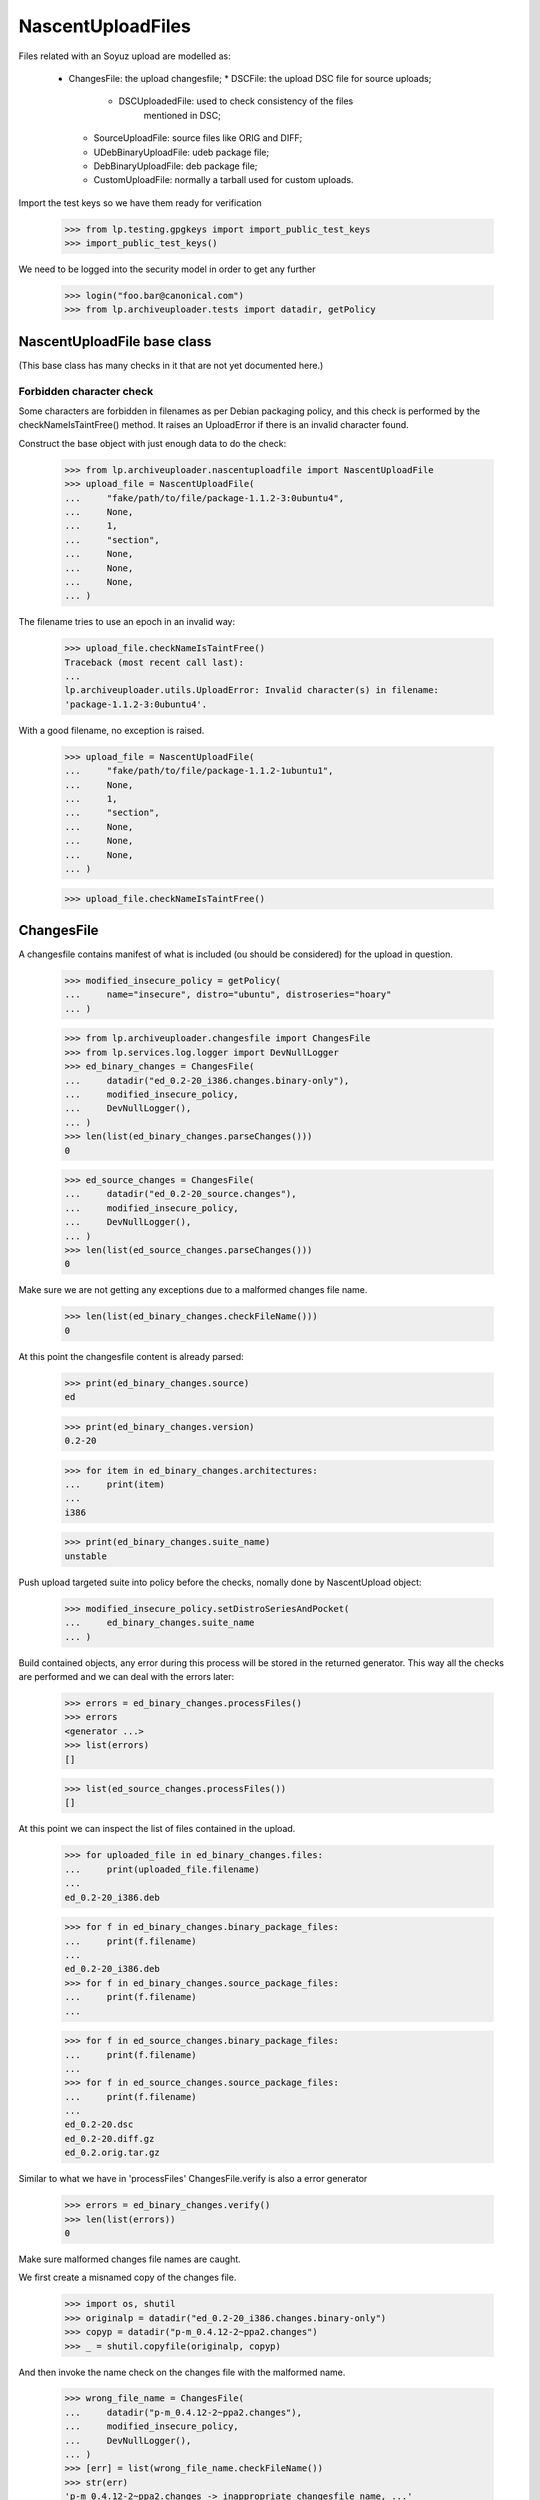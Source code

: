 NascentUploadFiles
==================

Files related with an Soyuz upload are modelled as:

 * ChangesFile: the upload changesfile;
   * DSCFile: the upload DSC file for source uploads;
     * DSCUploadedFile: used to check consistency of the files
                        mentioned in DSC;
   * SourceUploadFile: source files like ORIG and DIFF;
   * UDebBinaryUploadFile: udeb package file;
   * DebBinaryUploadFile: deb package file;
   * CustomUploadFile: normally a tarball used for custom uploads.

Import the test keys so we have them ready for verification

    >>> from lp.testing.gpgkeys import import_public_test_keys
    >>> import_public_test_keys()

We need to be logged into the security model in order to get any further

    >>> login("foo.bar@canonical.com")
    >>> from lp.archiveuploader.tests import datadir, getPolicy


NascentUploadFile base class
----------------------------

(This base class has many checks in it that are not yet documented here.)

Forbidden character check
.........................
Some characters are forbidden in filenames as per Debian packaging policy, and
this check is performed by the checkNameIsTaintFree() method.  It raises an
UploadError if there is an invalid character found.

Construct the base object with just enough data to do the check:

    >>> from lp.archiveuploader.nascentuploadfile import NascentUploadFile
    >>> upload_file = NascentUploadFile(
    ...     "fake/path/to/file/package-1.1.2-3:0ubuntu4",
    ...     None,
    ...     1,
    ...     "section",
    ...     None,
    ...     None,
    ...     None,
    ... )

The filename tries to use an epoch in an invalid way:

    >>> upload_file.checkNameIsTaintFree()
    Traceback (most recent call last):
    ...
    lp.archiveuploader.utils.UploadError: Invalid character(s) in filename:
    'package-1.1.2-3:0ubuntu4'.


With a good filename, no exception is raised.

    >>> upload_file = NascentUploadFile(
    ...     "fake/path/to/file/package-1.1.2-1ubuntu1",
    ...     None,
    ...     1,
    ...     "section",
    ...     None,
    ...     None,
    ...     None,
    ... )

    >>> upload_file.checkNameIsTaintFree()


ChangesFile
-----------

A changesfile contains manifest of what is included (ou should be
considered) for the upload in question.

    >>> modified_insecure_policy = getPolicy(
    ...     name="insecure", distro="ubuntu", distroseries="hoary"
    ... )

    >>> from lp.archiveuploader.changesfile import ChangesFile
    >>> from lp.services.log.logger import DevNullLogger
    >>> ed_binary_changes = ChangesFile(
    ...     datadir("ed_0.2-20_i386.changes.binary-only"),
    ...     modified_insecure_policy,
    ...     DevNullLogger(),
    ... )
    >>> len(list(ed_binary_changes.parseChanges()))
    0

    >>> ed_source_changes = ChangesFile(
    ...     datadir("ed_0.2-20_source.changes"),
    ...     modified_insecure_policy,
    ...     DevNullLogger(),
    ... )
    >>> len(list(ed_source_changes.parseChanges()))
    0

Make sure we are not getting any exceptions due to a malformed changes
file name.

    >>> len(list(ed_binary_changes.checkFileName()))
    0

At this point the changesfile content is already parsed:

    >>> print(ed_binary_changes.source)
    ed

    >>> print(ed_binary_changes.version)
    0.2-20

    >>> for item in ed_binary_changes.architectures:
    ...     print(item)
    ...
    i386

    >>> print(ed_binary_changes.suite_name)
    unstable

Push upload targeted suite into policy before the checks, nomally done
by NascentUpload object:

    >>> modified_insecure_policy.setDistroSeriesAndPocket(
    ...     ed_binary_changes.suite_name
    ... )


Build contained objects, any error during this process will be stored
in the returned generator. This way all the checks are performed and
we can deal with the errors later:

    >>> errors = ed_binary_changes.processFiles()
    >>> errors
    <generator ...>
    >>> list(errors)
    []

    >>> list(ed_source_changes.processFiles())
    []

At this point we can inspect the list of files contained in the upload.

    >>> for uploaded_file in ed_binary_changes.files:
    ...     print(uploaded_file.filename)
    ...
    ed_0.2-20_i386.deb

    >>> for f in ed_binary_changes.binary_package_files:
    ...     print(f.filename)
    ...
    ed_0.2-20_i386.deb
    >>> for f in ed_binary_changes.source_package_files:
    ...     print(f.filename)
    ...

    >>> for f in ed_source_changes.binary_package_files:
    ...     print(f.filename)
    ...
    >>> for f in ed_source_changes.source_package_files:
    ...     print(f.filename)
    ...
    ed_0.2-20.dsc
    ed_0.2-20.diff.gz
    ed_0.2.orig.tar.gz

Similar to what we have in 'processFiles' ChangesFile.verify is also
a error generator

    >>> errors = ed_binary_changes.verify()
    >>> len(list(errors))
    0

Make sure malformed changes file names are caught.

We first create a misnamed copy of the changes file.

    >>> import os, shutil
    >>> originalp = datadir("ed_0.2-20_i386.changes.binary-only")
    >>> copyp = datadir("p-m_0.4.12-2~ppa2.changes")
    >>> _ = shutil.copyfile(originalp, copyp)

And then invoke the name check on the changes file with the malformed name.

    >>> wrong_file_name = ChangesFile(
    ...     datadir("p-m_0.4.12-2~ppa2.changes"),
    ...     modified_insecure_policy,
    ...     DevNullLogger(),
    ... )
    >>> [err] = list(wrong_file_name.checkFileName())
    >>> str(err)
    'p-m_0.4.12-2~ppa2.changes -> inappropriate changesfile name, ...'

Remove the misnamed changes file copy used for testing.

    >>> os.unlink(copyp)


CustomUploadFile identification
...............................

A custom upload is essentially a tarball, so it matches the is_source
regexp, even though it isn't actually a source file:

    >>> from lp.archiveuploader.utils import re_issource
    >>> src_match = re_issource.match("dist-upgrader_1.0.tar.gz")
    >>> print(src_match.group(0))
    dist-upgrader_1.0.tar.gz
    >>> print(src_match.group(1))
    dist-upgrader
    >>> print(src_match.group(2))
    1.0
    >>> print(src_match.group(3))
    tar.gz

That's why we recognize them by identifying a set of custom sections:

 * raw-installer
 * raw-translations
 * raw-dist-upgrader
 * raw-ddtp-tarball

The Changesfile.isCustom receives a 'component_and_section' chunk from
the respective file line in the changesfile and return True if it is
target to a custom section.

We will use the current upload available and test the known
'component_and_section' schemas.

Note that the component_name and section_name are not checked for
sanity, it'll be done later on, this method only checks if the
section_name startswith 'raw-':

    >>> ed_binary_changes.isCustom("foo-bar")
    False
    >>> ed_binary_changes.isCustom("drops/foo-bar")
    False
    >>> ed_binary_changes.isCustom("drops/raw-biscuit")
    True
    >>> ed_binary_changes.isCustom("drops/rawbiscuit")
    False
    >>> ed_binary_changes.isCustom("drops/raw-biscuit/something")
    True
    >>> ed_binary_changes.isCustom("main/raw-installer")
    True
    >>> ed_binary_changes.isCustom("main/law-installer")
    False

See the CustomUploadFile checks below for specific checks on custom
uploads.


ChangesFile Parsing Addresses
.............................

Address parsing is implemented by the SignableTagFile class, which
is base for ChangesFile and DSCFile.

    >>> from lp.archiveuploader.dscfile import SignableTagFile
    >>> sig_file = SignableTagFile()

Note that the policy.{distroseries, pocket} must be already
initialized before issuing any parse request, otherwise we can't
generate proper PERSON_CREATION_RATIONALE_MESSAGES.

    >>> sig_file_policy = getPolicy(name="insecure", distro="ubuntu")
    >>> sig_file_policy.setDistroSeriesAndPocket("hoary")
    >>> sig_file.policy = sig_file_policy

Some fields extracted from the tag_file are required, they are always
present in ChangesFile and DSCFile:

    >>> sig_file._dict = {}
    >>> sig_file._dict["Source"] = "some-source"
    >>> sig_file._dict["Version"] = "6.6.6"

After initialising sig_file we can parse addresses and look them up in
Launchpad:

    >>> addr = sig_file.parseAddress("Foo Bar <foo.bar@canonical.com>")
    >>> print(addr["person"].displayname)
    Foo Bar
    >>> addr["person"].creation_comment is None
    True

If the address is unparsable, we get an error.

    >>> sig_file.parseAddress("Cannot Parse Me <FOOO>")
    Traceback (most recent call last):
    ...
    lp.archiveuploader.utils.UploadError: Cannot Parse Me <FOOO>: no @ found
    in email address part.

If the email address is not yet registered and policy.create_people is True,
a new Person will be created.

    >>> sig_file.policy.create_people
    True

    >>> addr = sig_file.parseAddress("Baz <baz@canonical.com>")
    >>> addr["person"].creation_rationale.name
    'SOURCEPACKAGEUPLOAD'

    >>> print(addr["person"].creation_comment)
    when the some-source_6.6.6 package was uploaded to hoary/RELEASE

If the use an un-initialized policy to create a launchpad person the
creation_rationale will still be possible, however missing important
information, the upload target:

    >>> sig_file.policy.distroseries = None

    >>> addr = sig_file.parseAddress("Bar <bar@canonical.com>")
    >>> addr["person"].creation_rationale.name
    'SOURCEPACKAGEUPLOAD'

    >>> print(addr["person"].creation_comment)
    when the some-source_6.6.6 package was uploaded to (unknown)

On ChangesFile objects we can have access to the enhanced address_structure
corresponding to the RFC-822 mentioned after performing 'processAddress':

    >>> ed_binary_changes.maintainer is None
    True

    >>> errors = ed_binary_changes.processAddresses()
    >>> len(list(errors))
    0

As we can see, this method also return an error generator.

The built address_structure contains values that will be used during
the upload processing:

    >>> print(ed_binary_changes.maintainer["name"])
    James Troup
    >>> print(ed_binary_changes.maintainer["email"])
    james@nocrew.org
    >>> ed_binary_changes.maintainer["person"]
    <Person ...>
    >>> print(ed_binary_changes.maintainer["person"].displayname)
    James Troup


Signature Traces
................

Changes file can be optionally GPG-signed, so ChangesFile has
infrastructure to record this information for later checks with policy
requirements.

The ChangesFile signer IPerson, used to checks upload ACL, normally
know as 'sponsor' or 'mentor':

    >>> print(ed_binary_changes.signer.displayname)
    Foo Bar

The IGPGKey used to sign this ChangesFile:

    >>> print(ed_binary_changes.signingkey.displayname)
    1024D/FD311613D941C6DE55737D310E3498675D147547


DSCFile
-------

DSCFile class models the operations and checks needed for processing
and storing a DSC file in the LP system.

The DSC file itself contains information about what was used to build
the given version of source.

    >>> from lp.archiveuploader.dscfile import DSCFile, DSCUploadedFile

    >>> ed_source_dsc = DSCFile(
    ...     datadir("ed_0.2-20.dsc"),
    ...     dict(MD5="de8b206f8fc57bd931f6226feac6644a"),
    ...     578,
    ...     "editors",
    ...     "important",
    ...     "ed",
    ...     "0.2-20",
    ...     ed_source_changes,
    ...     modified_insecure_policy,
    ...     DevNullLogger(),
    ... )

    >>> ed_source_dsc
    <lp.archiveuploader.dscfile.DSCFile ...>

So this object is exactly the same than what we already have created
in the ChangesFile instance.

    >>> ed_source_changes.dsc
    <lp.archiveuploader.dscfile.DSCFile ...>

The DSCFile also presents a similar behaviour to access its parsed
contents:

    >>> print(ed_source_dsc.source)
    ed
    >>> print(ed_source_dsc.version)
    0.2-20
    >>> print(ed_source_dsc.architecture)
    any
    >>> print(ed_source_dsc.binary)
    ed

The DSC is GPG-signed most of the time, so we can guarantee who was
the author. The DSCFile class implements the same address parsing
methods found in ChangesFile:

    >>> print(ed_source_dsc.maintainer["person"].displayname)
    James Troup

The DSC signer IPerson:

    >>> print(ed_source_dsc.signer.displayname)
    Foo Bar

The IGPGKey used to sign this DSC, which will be stored as the
ISourcePackageRelease.dscsiginingkey:

    >>> print(ed_source_dsc.signingkey.displayname)
    1024D/340CA3BB270E2716C9EE0B768E7EB7086C64A8C5

A DSCFile provides a verification API similar to what we have in
ChangesFile itself:

    >>> errors = ed_source_dsc.verify()
    >>> errors
    <generator ...>
    >>> len(list(errors))
    0

Apart from other consistency checks, DSCFile is also able to check that
the digest declared in the DSC matches the content of the files on disk:

    >>> ed_broken_dsc = DSCFile(
    ...     datadir("ed_0.2-20.dsc"),
    ...     dict(MD5="e31eeb0b6b3b87e1ea79378df864ffff"),
    ...     500,
    ...     "editors",
    ...     "important",
    ...     "ed",
    ...     "0.2-20",
    ...     ed_source_changes,
    ...     modified_insecure_policy,
    ...     DevNullLogger(),
    ... )

    >>> errors = ed_broken_dsc.verify()
    >>> [str(err) for err in errors]
    ['File ed_0.2-20.dsc mentioned in the changes has a MD5 mismatch.
    de8b206f8fc57bd931f6226feac6644a != e31eeb0b6b3b87e1ea79378df864ffff']

It also verifies the file size when the checksum matches.

    >>> ed_broken_dsc = DSCFile(
    ...     datadir("ed_0.2-20.dsc"),
    ...     dict(MD5="de8b206f8fc57bd931f6226feac6644a"),
    ...     500,
    ...     "editors",
    ...     "important",
    ...     "ed",
    ...     "0.2-20",
    ...     ed_source_changes,
    ...     modified_insecure_policy,
    ...     DevNullLogger(),
    ... )

    >>> errors = ed_broken_dsc.verify()
    >>> [str(err) for err in errors]
    ['File ed_0.2-20.dsc mentioned in the changes has a size mismatch.
    578 != 500']


Sub-DSC files or DSCUploadedFiles
.................................

Sub-DSCFiles are DSCUploadedFile objects.

    >>> ed_source_dsc.files[0]
    <lp.archiveuploader.dscfile.DSCUploadedFile ...>

We can also inspect the list of files declared in this DSC:

    >>> for dsc_file in ed_source_dsc.files:
    ...     print(dsc_file.filename)
    ...
    ed_0.2.orig.tar.gz
    ed_0.2-20.diff.gz

The DSCUploadedFile also inherit the ability to verify file sanity:

    >>> ed_broken_dsc_file = DSCUploadedFile(
    ...     datadir("ed_0.2-20.diff.gz"),
    ...     dict(MD5="f9e1e5f13725f581919e9bfd6227ffff"),
    ...     500,
    ...     modified_insecure_policy,
    ...     DevNullLogger(),
    ... )
    >>> errors = ed_broken_dsc_file.verify()
    >>> [str(err) for err in errors]
    ['File ed_0.2-20.diff.gz mentioned in the changes has a MD5 mismatch.
    8343836094fb01ee9b9a1067b23365f1 != f9e1e5f13725f581919e9bfd6227ffff']


DebBinaryUploadFile
-------------------

DebBinaryUploadFile models a binary .deb file.

    >>> from lp.archiveuploader.nascentuploadfile import DebBinaryUploadFile
    >>> ed_deb_path = datadir("ed_0.2-20_i386.deb")
    >>> ed_binary_deb = DebBinaryUploadFile(
    ...     ed_deb_path,
    ...     dict(MD5="e31eeb0b6b3b87e1ea79378df864ffff"),
    ...     15,
    ...     "main/editors",
    ...     "important",
    ...     "foo",
    ...     "1.2",
    ...     ed_binary_changes,
    ...     modified_insecure_policy,
    ...     DevNullLogger(),
    ... )

Like the other files it can be verified:

    >>> list(ed_binary_deb.verify())
    []

Verification checks that the specified section matches the section in the
changes file:

    >>> ed_binary_deb = DebBinaryUploadFile(
    ...     ed_deb_path,
    ...     dict(MD5="e31eeb0b6b3b87e1ea79378df864ffff"),
    ...     15,
    ...     "main/net",
    ...     "important",
    ...     "foo",
    ...     "1.2",
    ...     ed_binary_changes,
    ...     modified_insecure_policy,
    ...     DevNullLogger(),
    ... )
    >>> list(ed_binary_deb.verify())
    [UploadError(...'ed_0.2-20_i386.deb
    control file lists section as main/editors but changes file has
    main/net.'...)]

It also checks the priority against the changes file:

    >>> ed_binary_deb = DebBinaryUploadFile(
    ...     ed_deb_path,
    ...     dict(MD5="e31eeb0b6b3b87e1ea79378df864ffff"),
    ...     15,
    ...     "main/editors",
    ...     "extra",
    ...     "foo",
    ...     "1.2",
    ...     ed_binary_changes,
    ...     modified_insecure_policy,
    ...     DevNullLogger(),
    ... )
    >>> list(ed_binary_deb.verify())
    [UploadError(...'ed_0.2-20_i386.deb
    control file lists priority as important but changes file has extra.'...)]

The timestamp of the files in the .deb are tested against the policy for
being too new:

    >>> from lp.archiveuploader.uploadpolicy import ArchiveUploadType
    >>> old_only_policy = getPolicy(
    ...     name="insecure", distro="ubuntu", distroseries="hoary"
    ... )
    >>> old_only_policy.accepted_type = ArchiveUploadType.BINARY_ONLY
    >>> old_only_policy.future_time_grace = -20 * 365 * 24 * 60 * 60

    >>> ed_binary_deb = DebBinaryUploadFile(
    ...     ed_deb_path,
    ...     dict(MD5="e31eeb0b6b3b87e1ea79378df864ffff"),
    ...     15,
    ...     "main/editors",
    ...     "important",
    ...     "foo",
    ...     "1.2",
    ...     ed_binary_changes,
    ...     old_only_policy,
    ...     DevNullLogger(),
    ... )
    >>> list(ed_binary_deb.verifyDebTimestamp())
    [UploadError(...'ed_0.2-20_i386.deb:
    has 26 file(s) with a time stamp too far into the future
    (e.g. ./ [Thu Jan  3 19:29:00 2008]).'...)]

... as well as for being too old:

    >>> new_only_policy = getPolicy(
    ...     name="insecure", distro="ubuntu", distroseries="hoary"
    ... )
    >>> new_only_policy.accepted_type = ArchiveUploadType.BINARY_ONLY
    >>> new_only_policy.earliest_year = 2010
    >>> ed_binary_deb = DebBinaryUploadFile(
    ...     ed_deb_path,
    ...     dict(MD5="e31eeb0b6b3b87e1ea79378df864ffff"),
    ...     15,
    ...     "main/editors",
    ...     "important",
    ...     "foo",
    ...     "1.2",
    ...     ed_binary_changes,
    ...     new_only_policy,
    ...     DevNullLogger(),
    ... )
    >>> list(ed_binary_deb.verify())
    [UploadError(...'ed_0.2-20_i386.deb:
    has 26 file(s) with a time stamp too far in the past
    (e.g. ./ [Thu Jan  3 19:29:00 2008]).'...)]

